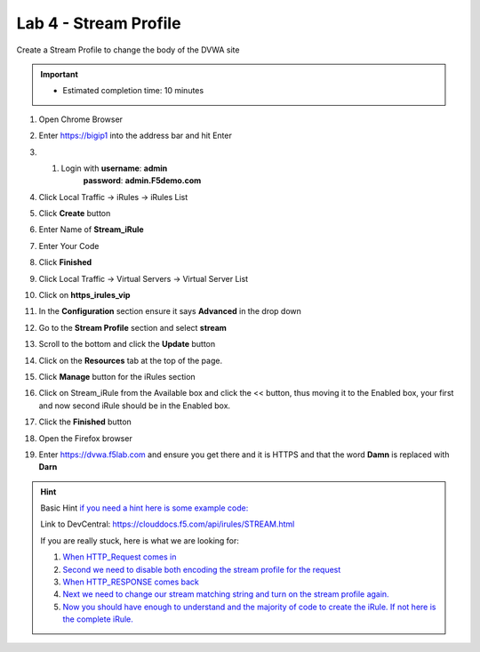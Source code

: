 
#####################################################
Lab 4 - Stream Profile
#####################################################


Create a Stream Profile to change the body of the DVWA site

.. IMPORTANT::
  •	Estimated completion time: 10 minutes

#. Open Chrome Browser
#. Enter https://bigip1 into the address bar and hit Enter

   .. image:: /_static/class1/bigip_login.png
      :width: 800

#. #. Login with **username**: **admin** 
              **password**: **admin.F5demo.com**
#. Click Local Traffic -> iRules  -> iRules List
#. Click **Create** button

   .. image:: /_static/class1/irule_create.png
      :width: 800

#. Enter Name of **Stream_iRule**
#. Enter Your Code
#. Click **Finished**
#. Click Local Traffic -> Virtual Servers -> Virtual Server List
#. Click on **https_irules_vip**

   .. image:: /_static/class1/select_vs_https.png
      :width: 800

#. In the **Configuration** section ensure it says **Advanced** in the drop down
#. Go to the **Stream Profile** section and select **stream**

   .. image:: /_static/class1/advanced-stream.png
      :width: 800

#. Scroll to the bottom and click the **Update** button
#. Click on the **Resources** tab at the top of the page.
#. Click **Manage** button for the iRules section

   .. image:: /_static/class1/resources.png
      :width: 800

#. Click on Stream_iRule from the Available box and click the << button, thus moving it to the Enabled box, your first and now second iRule should be in the Enabled box.

   .. image:: /_static/class1/manage_irule.png
      :width: 800

#. Click the **Finished** button
#. Open the Firefox browser
#. Enter https://dvwa.f5lab.com and ensure you get there and it is HTTPS and that the word **Damn** is replaced with **Darn**

.. HINT::

  Basic Hint
  `if you need a hint here is some example code: <../../class1/module1/irules/lab4irule_0.html>`__

  Link to DevCentral: https://clouddocs.f5.com/api/irules/STREAM.html

  If you are really stuck, here is what we are looking for:

  #. `When HTTP_Request comes in <../../class1/module1/irules/lab4irule_1.html>`__
  #. `Second we need to disable both encoding the stream profile for the request <../../class1/module1/irules/lab4irule_2.html>`__
  #. `When HTTP_RESPONSE comes back <../../class1/module1/irules/lab4irule_3.html>`__
  #. `Next we need to change our stream matching string and turn on the stream profile again. <../../class1/module1/irules/lab4irule_4.html>`__
  #. `Now you should have enough to understand and the majority of code to create the iRule.  If not here is the complete iRule. <../../class1/module1/irules/lab4irule_99.html>`__

